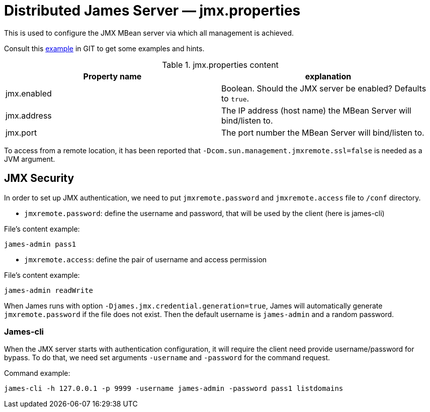 = Distributed James Server &mdash; jmx.properties
:navtitle: jmx.properties

This is used to configure the JMX MBean server via which all management is achieved.

Consult this link:https://github.com/apache/james-project/blob/master/server/apps/distributed-app/sample-configuration/jmx.properties[example]
in GIT to get some examples and hints.

.jmx.properties content
|===
| Property name | explanation

| jmx.enabled
| Boolean. Should the JMX server be enabled? Defaults to `true`.

| jmx.address
|The IP address (host name) the MBean Server will bind/listen to.

| jmx.port
| The port number the MBean Server will bind/listen to.
|===

To access from a remote location, it has been reported that `-Dcom.sun.management.jmxremote.ssl=false` is needed as
a JVM argument.


== JMX Security

In order to set up JMX authentication, we need to put `jmxremote.password` and `jmxremote.access` file
to `/conf` directory.

- `jmxremote.password`: define the username and password, that will be used by the client (here is james-cli)

File's content example:
```
james-admin pass1
```

- `jmxremote.access`: define the pair of username and access permission

File's content example:
```
james-admin readWrite
```

When James runs with option `-Djames.jmx.credential.generation=true`, James will automatically generate `jmxremote.password` if the file does not exist.
Then the default username is `james-admin` and a random password.

=== James-cli

When the JMX server starts with authentication configuration, it will require the client need provide username/password for bypass.
To do that, we need set arguments `-username` and `-password` for the command request.

Command example:
```
james-cli -h 127.0.0.1 -p 9999 -username james-admin -password pass1 listdomains
```

